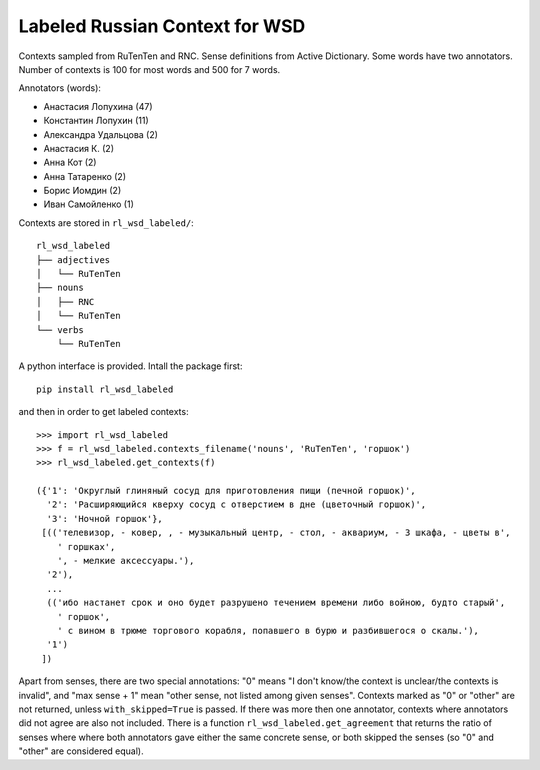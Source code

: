 Labeled Russian Context for WSD
===============================

Contexts sampled from RuTenTen and RNC. Sense definitions from Active Dictionary.
Some words have two annotators. Number of contexts is 100 for most words
and 500 for 7 words.

Annotators (words):

- Анастасия Лопухина (47)
- Константин Лопухин (11)
- Александра Удальцова (2)
- Анастасия К. (2)
- Анна Кот (2)
- Анна Татаренко (2)
- Борис Иомдин (2)
- Иван Самойленко (1)

Contexts are stored in ``rl_wsd_labeled/``::

    rl_wsd_labeled
    ├── adjectives
    │   └── RuTenTen
    ├── nouns
    │   ├── RNC
    │   └── RuTenTen
    └── verbs
        └── RuTenTen

A python interface is provided. Intall the package first::

    pip install rl_wsd_labeled

and then in order to get labeled contexts::

    >>> import rl_wsd_labeled
    >>> f = rl_wsd_labeled.contexts_filename('nouns', 'RuTenTen', 'горшок')
    >>> rl_wsd_labeled.get_contexts(f)

    ({'1': 'Округлый глиняный сосуд для приготовления пищи (печной горшок)',
      '2': 'Расширяющийся кверху сосуд с отверстием в дне (цветочный горшок)',
      '3': 'Ночной горшок'},
     [(('телевизор, - ковер, , - музыкальный центр, - стол, - аквариум, - 3 шкафа, - цветы в',
        ' горшках',
        ', - мелкие аксессуары.'),
      '2'),
      ...
      (('ибо настанет срок и оно будет разрушено течением времени либо войною, будто старый',
        ' горшок',
        ' с вином в трюме торгового корабля, попавшего в бурю и разбившегося о скалы.'),
      '1')
     ])

Apart from senses, there are two special annotations: "0" means
"I don't know/the context is unclear/the contexts is invalid", and "max sense + 1"
mean "other sense, not listed among given senses". Contexts marked as "0" or "other"
are not returned, unless ``with_skipped=True`` is passed.
If there was more then one annotator, contexts where annotators did not agree are also
not included. There is a function ``rl_wsd_labeled.get_agreement`` that returns the
ratio of senses where where both annotators gave either the
same concrete sense, or both skipped the senses (so "0" and "other" are considered equal).
